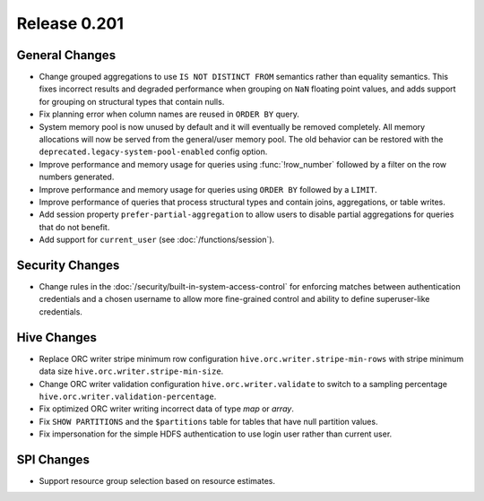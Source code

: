 =============
Release 0.201
=============

General Changes
---------------

* Change grouped aggregations to use ``IS NOT DISTINCT FROM`` semantics rather than equality
  semantics. This fixes incorrect results and degraded performance when grouping on ``NaN``
  floating point values, and adds support for grouping on structural types that contain nulls.
* Fix planning error when column names are reused in ``ORDER BY`` query.
* System memory pool is now unused by default and it will eventually be removed completely.
  All memory allocations will now be served from the general/user memory pool. The old behavior
  can be restored with the ``deprecated.legacy-system-pool-enabled`` config option.
* Improve performance and memory usage for queries using :func:`!row_number` followed by a
  filter on the row numbers generated.
* Improve performance and memory usage for queries using ``ORDER BY`` followed by a ``LIMIT``.
* Improve performance of queries that process structural types and contain joins, aggregations,
  or table writes.
* Add session property ``prefer-partial-aggregation`` to allow users to disable partial
  aggregations for queries that do not benefit.
* Add support for ``current_user`` (see :doc:`/functions/session`).

Security Changes
----------------

* Change rules in the :doc:`/security/built-in-system-access-control` for enforcing matches
  between authentication credentials and a chosen username to allow more fine-grained
  control and ability to define superuser-like credentials.

Hive Changes
------------

* Replace ORC writer stripe minimum row configuration ``hive.orc.writer.stripe-min-rows``
  with stripe minimum data size ``hive.orc.writer.stripe-min-size``.
* Change ORC writer validation configuration ``hive.orc.writer.validate`` to switch to a
  sampling percentage ``hive.orc.writer.validation-percentage``.
* Fix optimized ORC writer writing incorrect data of type `map` or `array`.
* Fix ``SHOW PARTITIONS`` and the ``$partitions`` table for tables that have null partition
  values.
* Fix impersonation for the simple HDFS authentication to use login user rather than current
  user.

SPI Changes
-----------

* Support resource group selection based on resource estimates.
